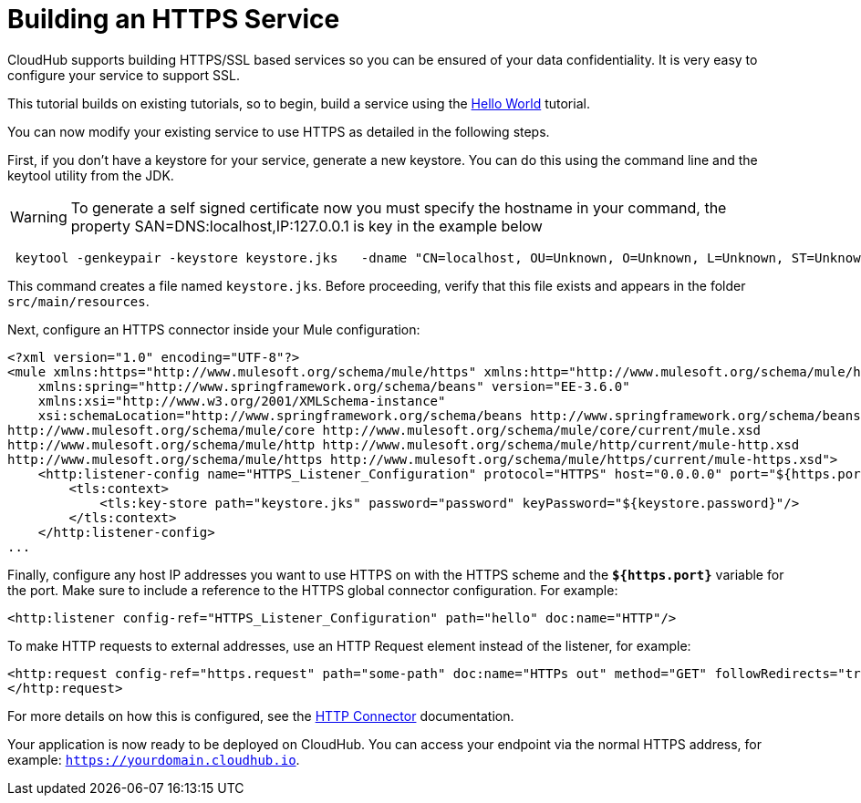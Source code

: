 = Building an HTTPS Service

CloudHub supports building HTTPS/SSL based services so you can be ensured of your data confidentiality. It is very easy to configure your service to support SSL.

This tutorial builds on existing tutorials, so to begin, build a service using the link:/docs/display/current/Hello+World+on+CloudHub[Hello World] tutorial.

You can now modify your existing service to use HTTPS as detailed in the following steps.

First, if you don't have a keystore for your service, generate a new keystore. You can do this using the command line and the keytool utility from the JDK.

[WARNING]
To generate a self signed certificate now you must specify the hostname in your command, the property SAN=DNS:localhost,IP:127.0.0.1 is key in the example below

[source]
----
 keytool -genkeypair -keystore keystore.jks   -dname "CN=localhost, OU=Unknown, O=Unknown, L=Unknown, ST=Unknown, C=Unknown"  -keypass password  -storepass password  -keyalg DSA  -sigalg SHA1withDSA  -keysize 1024  -alias mule  -ext SAN=DNS:localhost,IP:127.0.0.1 -validity 9999
----

This command creates a file named `keystore.jks`. Before proceeding, verify that this file exists and appears in the folder `src/main/resources`.

Next, configure an HTTPS connector inside your Mule configuration:

[source]
----
<?xml version="1.0" encoding="UTF-8"?>
<mule xmlns:https="http://www.mulesoft.org/schema/mule/https" xmlns:http="http://www.mulesoft.org/schema/mule/http" xmlns="http://www.mulesoft.org/schema/mule/core" xmlns:doc="http://www.mulesoft.org/schema/mule/documentation"
    xmlns:spring="http://www.springframework.org/schema/beans" version="EE-3.6.0"
    xmlns:xsi="http://www.w3.org/2001/XMLSchema-instance"
    xsi:schemaLocation="http://www.springframework.org/schema/beans http://www.springframework.org/schema/beans/spring-beans-current.xsd
http://www.mulesoft.org/schema/mule/core http://www.mulesoft.org/schema/mule/core/current/mule.xsd
http://www.mulesoft.org/schema/mule/http http://www.mulesoft.org/schema/mule/http/current/mule-http.xsd
http://www.mulesoft.org/schema/mule/https http://www.mulesoft.org/schema/mule/https/current/mule-https.xsd">
    <http:listener-config name="HTTPS_Listener_Configuration" protocol="HTTPS" host="0.0.0.0" port="${https.port}" doc:name="HTTP Listener Configuration">
        <tls:context>
            <tls:key-store path="keystore.jks" password="password" keyPassword="${keystore.password}"/>
        </tls:context>
    </http:listener-config>
...
----

Finally, configure any host IP addresses you want to use HTTPS on with the HTTPS scheme and the *`${https.port}`* variable for the port. Make sure to include a reference to the HTTPS global connector configuration. For example:

[source]
----
<http:listener config-ref="HTTPS_Listener_Configuration" path="hello" doc:name="HTTP"/>
----

To make HTTP requests to external addresses, use an HTTP Request element instead of the listener, for example:

[source]
----
<http:request config-ref="https.request" path="some-path" doc:name="HTTPs out" method="GET" followRedirects="true" parseResponse="false">
</http:request>
----

For more details on how this is configured, see the link:/docs/display/current/HTTP+Connector[HTTP Connector] documentation.

Your application is now ready to be deployed on CloudHub. You can access your endpoint via the normal HTTPS address, for example: `https://yourdomain.cloudhub.io`.

